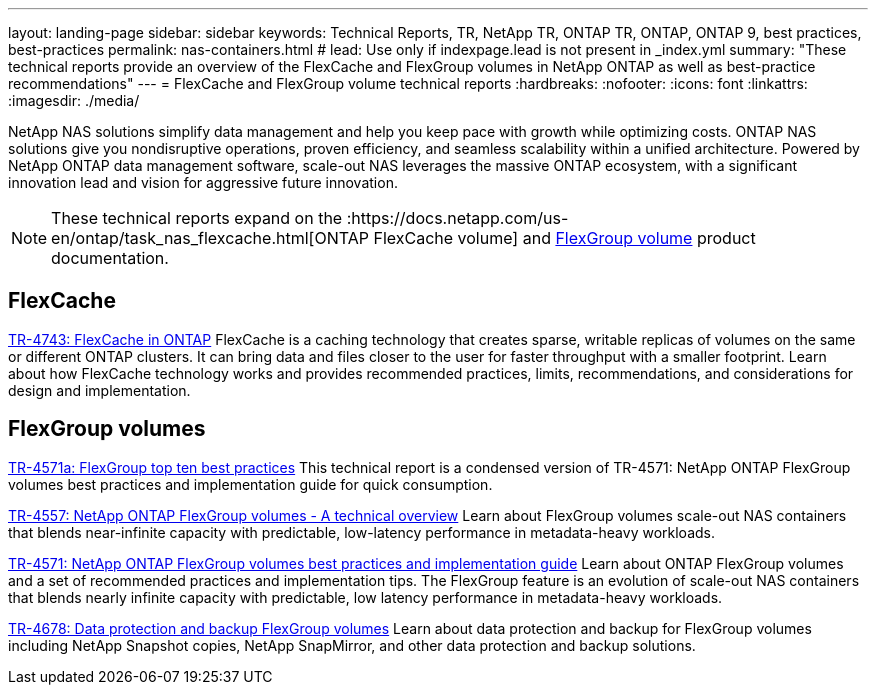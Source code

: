 ---
layout: landing-page
sidebar: sidebar
keywords: Technical Reports, TR, NetApp TR, ONTAP TR, ONTAP, ONTAP 9, best practices, best-practices
permalink: nas-containers.html
# lead: Use only if indexpage.lead is not present in _index.yml
summary: "These technical reports provide an overview of the FlexCache and FlexGroup volumes in NetApp ONTAP as well as best-practice recommendations"
---
= FlexCache and FlexGroup volume technical reports
:hardbreaks:
:nofooter:
:icons: font
:linkattrs:
:imagesdir: ./media/

[.lead]
NetApp NAS solutions simplify data management and help you keep pace with growth while optimizing costs. ONTAP NAS solutions give you nondisruptive operations, proven efficiency, and seamless scalability within a unified architecture. Powered by NetApp ONTAP  data management software, scale-out NAS leverages the massive ONTAP ecosystem, with a significant innovation lead and vision for aggressive future innovation.

[NOTE]
====
These technical reports expand on the :https://docs.netapp.com/us-en/ontap/task_nas_flexcache.html[ONTAP FlexCache volume] and link:https://docs.netapp.com/us-en/ontap/task_nas_provision_flexgroup.html[FlexGroup volume] product documentation.
====

// Last Update - Version - current pdf owner
== FlexCache
// Aug 2022 - 9.11.1 - Elliott Ecton
link:https://www.netapp.com/pdf.html?item=/media/7336-tr4743.pdf[TR-4743: FlexCache in ONTAP^]
FlexCache is a caching technology that creates sparse, writable replicas of volumes on the same or different ONTAP clusters. It can bring data and files closer to the user for faster throughput with a smaller footprint. Learn about how FlexCache technology works and provides recommended practices, limits, recommendations, and considerations for design and implementation.

== FlexGroup volumes
// Jan 2021 - 9.8 - Maha G
link:https://www.netapp.com/pdf.html?item=/media/17251-tr4571a.pdf[TR-4571a: FlexGroup top ten best practices^]
This technical report is a condensed version of TR-4571: NetApp ONTAP FlexGroup volumes best practices and implementation guide for quick consumption.

// Jan 2020 - 9.7 - Maha G
link:https://www.netapp.com/pdf.html?item=/media/7337-tr4557.pdf[TR-4557: NetApp ONTAP FlexGroup volumes - A technical overview^]
Learn about FlexGroup volumes scale-out NAS containers that blends near-infinite capacity with predictable, low-latency performance in metadata-heavy workloads.

// Oct 2021 - 9.10.1 - Maha G
link:https://www.netapp.com/pdf.html?item=/media/12385-tr4571.pdf[TR-4571: NetApp ONTAP FlexGroup volumes best practices and implementation guide^]
Learn about ONTAP FlexGroup volumes and a set of recommended practices and implementation tips. The FlexGroup feature is an evolution of scale-out NAS containers that blends nearly infinite capacity with predictable, low latency performance in metadata-heavy workloads.

// Oct 2021 - 9.10.1 - Maha G
link:https://www.netapp.com/pdf.html?item=/media/17064-tr4678.pdf[TR-4678: Data protection and backup FlexGroup volumes^]
Learn about data protection and backup for FlexGroup volumes including NetApp Snapshot copies, NetApp SnapMirror, and other data protection and backup solutions.